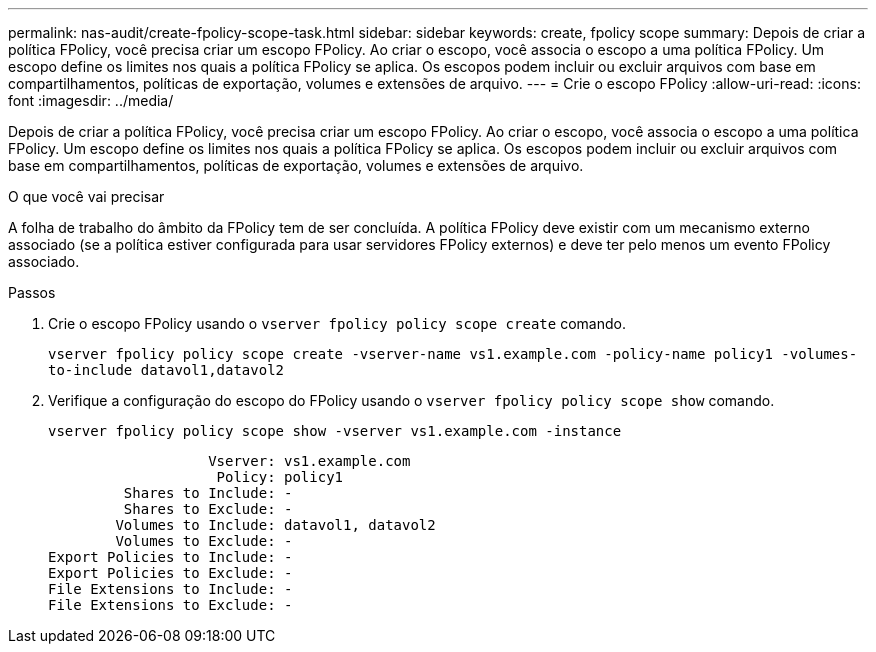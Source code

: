 ---
permalink: nas-audit/create-fpolicy-scope-task.html 
sidebar: sidebar 
keywords: create, fpolicy scope 
summary: Depois de criar a política FPolicy, você precisa criar um escopo FPolicy. Ao criar o escopo, você associa o escopo a uma política FPolicy. Um escopo define os limites nos quais a política FPolicy se aplica. Os escopos podem incluir ou excluir arquivos com base em compartilhamentos, políticas de exportação, volumes e extensões de arquivo. 
---
= Crie o escopo FPolicy
:allow-uri-read: 
:icons: font
:imagesdir: ../media/


[role="lead"]
Depois de criar a política FPolicy, você precisa criar um escopo FPolicy. Ao criar o escopo, você associa o escopo a uma política FPolicy. Um escopo define os limites nos quais a política FPolicy se aplica. Os escopos podem incluir ou excluir arquivos com base em compartilhamentos, políticas de exportação, volumes e extensões de arquivo.

.O que você vai precisar
A folha de trabalho do âmbito da FPolicy tem de ser concluída. A política FPolicy deve existir com um mecanismo externo associado (se a política estiver configurada para usar servidores FPolicy externos) e deve ter pelo menos um evento FPolicy associado.

.Passos
. Crie o escopo FPolicy usando o `vserver fpolicy policy scope create` comando.
+
`vserver fpolicy policy scope create -vserver-name vs1.example.com -policy-name policy1 -volumes-to-include datavol1,datavol2`

. Verifique a configuração do escopo do FPolicy usando o `vserver fpolicy policy scope show` comando.
+
`vserver fpolicy policy scope show -vserver vs1.example.com -instance`

+
[listing]
----

                   Vserver: vs1.example.com
                    Policy: policy1
         Shares to Include: -
         Shares to Exclude: -
        Volumes to Include: datavol1, datavol2
        Volumes to Exclude: -
Export Policies to Include: -
Export Policies to Exclude: -
File Extensions to Include: -
File Extensions to Exclude: -
----

